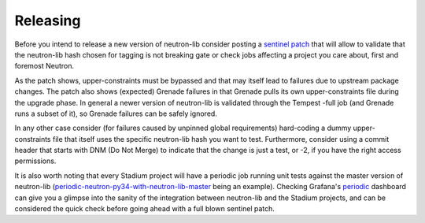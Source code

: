 =========
Releasing
=========

Before you intend to release a new version of neutron-lib consider posting
a `sentinel patch <https://review.openstack.org/#q,I261ec7ea9a5443fd23b806df8c1a109049264fcb,n,z>`_
that will allow to validate that the neutron-lib hash chosen for tagging is
not breaking gate or check jobs affecting a project you care about, first
and foremost Neutron.

As the patch shows, upper-constraints must be bypassed and that may itself
lead to failures due to upstream package changes. The patch also shows (expected)
Grenade failures in that Grenade pulls its own upper-constraints
file during the upgrade phase. In general a newer version of neutron-lib is
validated through the Tempest -full job (and Grenade runs a subset of it), so
Grenade failures can be safely ignored.

In any other case consider (for failures caused by unpinned global requirements)
hard-coding a dummy upper-constraints file that itself uses the specific
neutron-lib hash you want to test. Furthermore, consider using a commit header
that starts with DNM (Do Not Merge) to indicate that the change is just a test,
or -2, if you have the right access permissions.

It is also worth noting that every Stadium project will have a periodic job
running unit tests against the master version of neutron-lib
(`periodic-neutron-py34-with-neutron-lib-master <http://logs.openstack.org/periodic/periodic-neutron-py34-with-neutron-lib-master/>`_
being an example). Checking Grafana's `periodic <http://grafana.openstack.org/dashboard/db/neutron-failure-rate?panelId=4&fullscreen>`_
dashboard can give you a glimpse into the sanity of the integration between
neutron-lib and the Stadium projects, and can be considered the quick check
before going ahead with a full blown sentinel patch.
